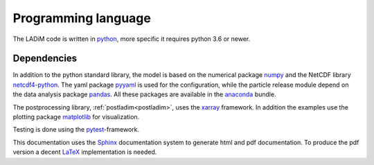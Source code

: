 Programming language
====================

The LADiM code is written in `python <https://www.python.org>`_, more
specific it requires python 3.6 or newer.

Dependencies
------------

In addition to the python standard library, the model is based on the numerical
package `numpy <http:www.numpy.org>`_ and the NetCDF library `netcdf4-python
<http://unidata.github.io/netcdf4-python>`_. The yaml package
`pyyaml <http://pyyaml.org>`_ is used for the configuration, while the particle
release module depend on the data analysis package
`pandas <http://pandas.pydata.org>`_. All these packages are available in the
`anaconda <https://www.continuum.io/anaconda-overview>`_ bundle.

The postprocessing library, :ref:`postladim<postladim>`, uses the `xarray
<http://xarray.pydata.org>`_ framework. In addition the examples use the plotting
package `matplotlib <http://matplotlib.org>`_ for visualization.

Testing is done using the `pytest <http://doc.pytest.org>`_-framework.

This documentation uses the `Sphinx <http://www.sphinx-doc.org>`_
documentation system to generate html and pdf documentation. To produce the
pdf version a decent `LaTeX <https://www.latex-project.org>`_ implementation
is needed.